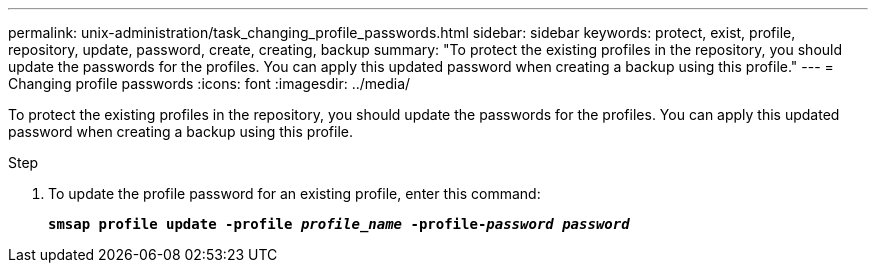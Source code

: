 ---
permalink: unix-administration/task_changing_profile_passwords.html
sidebar: sidebar
keywords: protect, exist, profile, repository, update, password, create, creating, backup
summary: "To protect the existing profiles in the repository, you should update the passwords for the profiles. You can apply this updated password when creating a backup using this profile."
---
= Changing profile passwords
:icons: font
:imagesdir: ../media/

[.lead]
To protect the existing profiles in the repository, you should update the passwords for the profiles. You can apply this updated password when creating a backup using this profile.

.Step

. To update the profile password for an existing profile, enter this command:
+
`*smsap profile update -profile _profile_name_ -profile-_password password_*`
